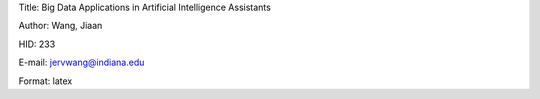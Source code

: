 Title: Big Data Applications in Artificial Intelligence Assistants

Author: Wang, Jiaan

HID: 233

E-mail: jervwang@indiana.edu

Format: latex
